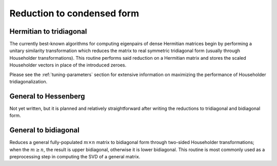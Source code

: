 Reduction to condensed form
===========================

Hermitian to tridiagonal
------------------------
The currently best-known algorithms for computing eigenpairs of dense Hermitian 
matrices begin by performing a unitary similarity transformation which reduces 
the matrix to real symmetric tridiagonal form (usually through Householder 
transformations). This routine performs said reduction on a Hermitian matrix 
and stores the scaled Householder vectors in place of the introduced zeroes. 

.. cpp:function:: void HermitianTridiag( UpperOrLower uplo, Matrix<R>& A )

   Overwrites the main and sub (super) diagonal of the real matrix 
   `A` with its similar symmetric tridiagonal matrix and stores the scaled 
   Householder vectors below (above) its tridiagonal entries.

.. cpp:function:: void HermitianTridiag( UpperOrLower uplo, Matrix<Complex<R> >& A, Matrix<Complex<R> >& t )

   Similar to above, but the complex Hermitian matrix is reduced to 
   real symmetric tridiagonal form, with the added complication of needing to 
   also store the phase information for the Householder vectors (the scaling can 
   be inferred since the Householder vectors must be unit length); the scales
   with proper phases are returned in the column vector `t`.

.. cpp:function:: void HermitianTridiag( UpperOrLower uplo, DistMatrix<R>& A )

   Overwrites the main and sub (super) diagonal of the real distributed matrix 
   `A` with its similar symmetric tridiagonal matrix and stores the scaled 
   Householder vectors below (above) its tridiagonal entries.

.. cpp:function:: void HermitianTridiag( UpperOrLower uplo, DistMatrix<Complex<R> >& A, DistMatrix<Complex<R>,STAR,STAR>& t )

   Similar to above, but the complex Hermitian matrix is reduced to 
   real symmetric tridiagonal form, with the added complication of needing to 
   also store the phase information for the Householder vectors (the scaling can 
   be inferred since the Householder vectors must be unit length); the scales
   with proper phases are returned in the column vector `t`.

Please see the :ref:`tuning-parameters` section for extensive information on 
maximizing the performance of Householder tridiagonalization.

General to Hessenberg
---------------------
Not yet written, but it is planned and relatively straightforward after 
writing the reductions to tridiagonal and bidiagonal form.

General to bidiagonal
---------------------
Reduces a general fully-populated :math:`m \times n` matrix to bidiagonal form 
through two-sided Householder transformations; when the :math:`m \ge n`, the 
result is upper bidiagonal, otherwise it is lower bidiagonal. This routine is 
most commonly used as a preprocessing step in computing the SVD of a general
matrix.

.. cpp:function:: void Bidiag( Matrix<R>& A )

   Overwrites the main and sub (or super) diagonal of the real matrix `A` with 
   the resulting bidiagonal matrix and stores the scaled Householder vectors in 
   the remainder of the matrix.

.. cpp:function:: void Bidiag( Matrix<Complex<R> >& A, Matrix<Complex<R> >& tP, Matrix<Complex<R> >& tQ )

   Same as above, but the complex scalings for the Householder reflectors are 
   returned in the vectors `tP` and `tQ`.

.. cpp:function:: void Bidiag( DistMatrix<R>& A )

   Overwrites the main and sub (or super) diagonal of the real distributed 
   matrix `A` with the resulting bidiagonal matrix and stores the scaled 
   Householder vectors in the remainder of the matrix.

   .. note:: The :math:`m < n` case is not yet supported.

.. cpp:function:: void Bidiag( DistMatrix<Complex<R> >& A, DistMatrix<Complex<R>,STAR,STAR>& tP, DistMatrix<Complex<R>,STAR,STAR>& tQ )

   Same as above, but the complex scalings for the Householder reflectors are 
   returned in the vectors `tP` and `tQ`.

   .. note:: The :math:`m < n` case is not yet supported.

